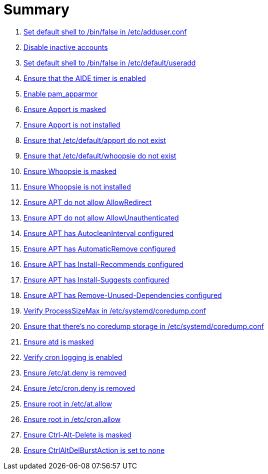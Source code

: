 = Summary

. link:sections/adduser/ensure_dshell_in_adduser.adoc[Set default shell to /bin/false in /etc/adduser.conf]
. link:sections/adduser/ensure_inactive_in_useradd.adoc[Disable inactive accounts]
. link:sections/adduser/ensure_shell_in_useradd.adoc[Set default shell to /bin/false in /etc/default/useradd]
. link:sections/aide/ensure_aide_timer_is_enabled.adoc[Ensure that the AIDE timer is enabled]
. link:sections/apparmor/ensure_pam_apparmor.adoc[Enable pam_apparmor]
. link:sections/apport/ensure_that_apport_is_masked.adoc[Ensure Apport is masked]
. link:sections/apport/ensure_that_apport_is_not_installed.adoc[Ensure Apport is not installed]
. link:sections/apport/ensure_that_etc_default_apport_do_not_exist.adoc[Ensure that /etc/default/apport do not exist]
. link:sections/apport/ensure_that_etc_default_whoopsie_do_not_exist.adoc[Ensure that /etc/default/whoopsie do not exist]
. link:sections/apport/ensure_that_whoopsie_is_masked.adoc[Ensure Whoopsie is masked]
. link:sections/apport/ensure_that_whoopsie_is_not_installed.adoc[Ensure Whoopsie is not installed]
. link:sections/aptget/ensure_apt_allowredirect.adoc[Ensure APT do not allow AllowRedirect]
. link:sections/aptget/ensure_apt_allowunauthenticated.adoc[Ensure APT do not allow AllowUnauthenticated]
. link:sections/aptget/ensure_apt_autocleaninterval.adoc[Ensure APT has AutocleanInterval configured]
. link:sections/aptget/ensure_apt_automaticremove.adoc[Ensure APT has AutomaticRemove configured]
. link:sections/aptget/ensure_apt_install-recommends.adoc[Ensure APT has Install-Recommends configured]
. link:sections/aptget/ensure_apt_install-suggests.adoc[Ensure APT has Install-Suggests configured]
. link:sections/aptget/ensure_apt_remove-unused-dependencies.adoc[Ensure APT has Remove-Unused-Dependencies configured]
. link:sections/coredump/ensure_processsizemax_in_coredumpconf.adoc[Verify ProcessSizeMax in /etc/systemd/coredump.conf]
. link:sections/coredump/ensure_that_theres_no_coredump_storage_in_coredumpconf.adoc[Ensure that there's no coredump storage in /etc/systemd/coredump.conf]
. link:sections/cron/ensure_atd_is_masked.adoc[Ensure atd is masked]
. link:sections/cron/ensure_cron_logging_is_enabled.adoc[Verify cron logging is enabled]
. link:sections/cron/ensure_etc_at_deny_is_removed.adoc[Ensure /etc/at.deny is removed]
. link:sections/cron/ensure_etc_cron_deny_is_removed.adoc[Ensure /etc/cron.deny is removed]
. link:sections/cron/ensure_root_in_etc_at_allow.adoc[Ensure root in /etc/at.allow]
. link:sections/cron/ensure_root_in_etc_cron_allow.adoc[Ensure root in /etc/cron.allow]
. link:sections/ctrlaltdel/ensure_ctrl-alt-del_is_masked.adoc[Ensure Ctrl-Alt-Delete is masked]
. link:sections/ctrlaltdel/ensure_ctrlaltdelburstaction_in_systemconf.adoc[Ensure CtrlAltDelBurstAction is set to none]
